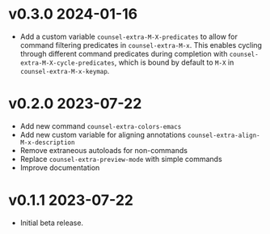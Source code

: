 * v0.3.0    2024-01-16
- Add a custom variable =counsel-extra-M-X-predicates= to allow for command filtering predicates in =counsel-extra-M-x=. This enables cycling through different command predicates during completion with =counsel-extra-M-X-cycle-predicates=, which is bound by default to =M-X= in =counsel-extra-M-x-keymap=.

* v0.2.0    2023-07-22

- Add new command ~counsel-extra-colors-emacs~
- Add new custom variable for aligning annotations ~counsel-extra-align-M-x-description~
- Remove extraneous autoloads for non-commands
- Replace ~counsel-extra-preview-mode~ with simple commands
- Improve documentation

* v0.1.1    2023-07-22

- Initial beta release.

